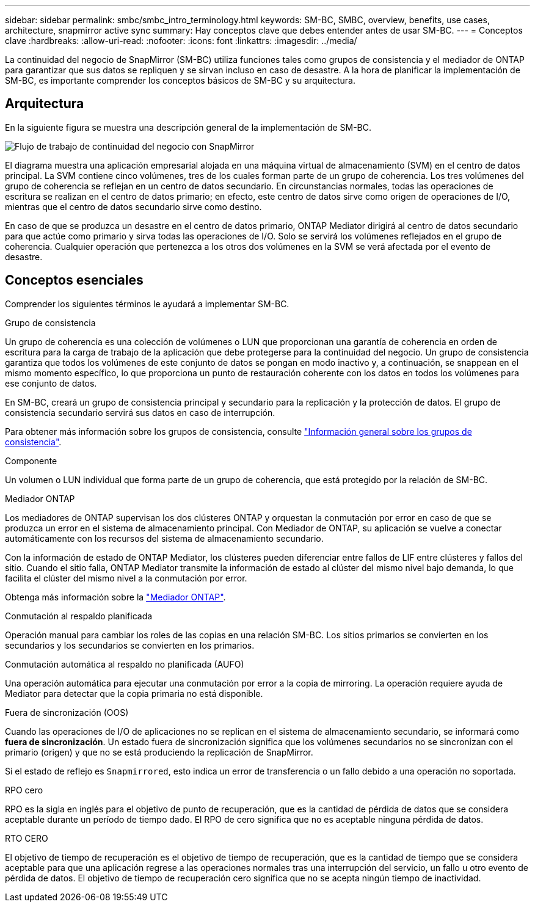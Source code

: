 ---
sidebar: sidebar 
permalink: smbc/smbc_intro_terminology.html 
keywords: SM-BC, SMBC, overview, benefits, use cases, architecture, snapmirror active sync 
summary: Hay conceptos clave que debes entender antes de usar SM-BC. 
---
= Conceptos clave
:hardbreaks:
:allow-uri-read: 
:nofooter: 
:icons: font
:linkattrs: 
:imagesdir: ../media/


[role="lead"]
La continuidad del negocio de SnapMirror (SM-BC) utiliza funciones tales como grupos de consistencia y el mediador de ONTAP para garantizar que sus datos se repliquen y se sirvan incluso en caso de desastre. A la hora de planificar la implementación de SM-BC, es importante comprender los conceptos básicos de SM-BC y su arquitectura.



== Arquitectura

En la siguiente figura se muestra una descripción general de la implementación de SM-BC.

image:workflow_san_snapmirror_business_continuity.png["Flujo de trabajo de continuidad del negocio con SnapMirror"]

El diagrama muestra una aplicación empresarial alojada en una máquina virtual de almacenamiento (SVM) en el centro de datos principal. La SVM contiene cinco volúmenes, tres de los cuales forman parte de un grupo de coherencia. Los tres volúmenes del grupo de coherencia se reflejan en un centro de datos secundario. En circunstancias normales, todas las operaciones de escritura se realizan en el centro de datos primario; en efecto, este centro de datos sirve como origen de operaciones de I/O, mientras que el centro de datos secundario sirve como destino.

En caso de que se produzca un desastre en el centro de datos primario, ONTAP Mediator dirigirá al centro de datos secundario para que actúe como primario y sirva todas las operaciones de I/O. Solo se servirá los volúmenes reflejados en el grupo de coherencia. Cualquier operación que pertenezca a los otros dos volúmenes en la SVM se verá afectada por el evento de desastre.



== Conceptos esenciales

Comprender los siguientes términos le ayudará a implementar SM-BC.

.Grupo de consistencia
Un grupo de coherencia es una colección de volúmenes o LUN que proporcionan una garantía de coherencia en orden de escritura para la carga de trabajo de la aplicación que debe protegerse para la continuidad del negocio. Un grupo de consistencia garantiza que todos los volúmenes de este conjunto de datos se pongan en modo inactivo y, a continuación, se snappean en el mismo momento específico, lo que proporciona un punto de restauración coherente con los datos en todos los volúmenes para ese conjunto de datos.

En SM-BC, creará un grupo de consistencia principal y secundario para la replicación y la protección de datos. El grupo de consistencia secundario servirá sus datos en caso de interrupción.

Para obtener más información sobre los grupos de consistencia, consulte link:../consistency-groups/index.html["Información general sobre los grupos de consistencia"].

.Componente
Un volumen o LUN individual que forma parte de un grupo de coherencia, que está protegido por la relación de SM-BC.

.Mediador ONTAP
Los mediadores de ONTAP supervisan los dos clústeres ONTAP y orquestan la conmutación por error en caso de que se produzca un error en el sistema de almacenamiento principal. Con Mediador de ONTAP, su aplicación se vuelve a conectar automáticamente con los recursos del sistema de almacenamiento secundario.

Con la información de estado de ONTAP Mediator, los clústeres pueden diferenciar entre fallos de LIF entre clústeres y fallos del sitio. Cuando el sitio falla, ONTAP Mediator transmite la información de estado al clúster del mismo nivel bajo demanda, lo que facilita el clúster del mismo nivel a la conmutación por error.

Obtenga más información sobre la link:../mediator/index.html["Mediador ONTAP"^].

.Conmutación al respaldo planificada
Operación manual para cambiar los roles de las copias en una relación SM-BC. Los sitios primarios se convierten en los secundarios y los secundarios se convierten en los primarios.

.Conmutación automática al respaldo no planificada (AUFO)
Una operación automática para ejecutar una conmutación por error a la copia de mirroring. La operación requiere ayuda de Mediator para detectar que la copia primaria no está disponible.

.Fuera de sincronización (OOS)
Cuando las operaciones de I/O de aplicaciones no se replican en el sistema de almacenamiento secundario, se informará como **fuera de sincronización**. Un estado fuera de sincronización significa que los volúmenes secundarios no se sincronizan con el primario (origen) y que no se está produciendo la replicación de SnapMirror.

Si el estado de reflejo es `Snapmirrored`, esto indica un error de transferencia o un fallo debido a una operación no soportada.

.RPO cero
RPO es la sigla en inglés para el objetivo de punto de recuperación, que es la cantidad de pérdida de datos que se considera aceptable durante un período de tiempo dado. El RPO de cero significa que no es aceptable ninguna pérdida de datos.

.RTO CERO
El objetivo de tiempo de recuperación es el objetivo de tiempo de recuperación, que es la cantidad de tiempo que se considera aceptable para que una aplicación regrese a las operaciones normales tras una interrupción del servicio, un fallo u otro evento de pérdida de datos. El objetivo de tiempo de recuperación cero significa que no se acepta ningún tiempo de inactividad.
